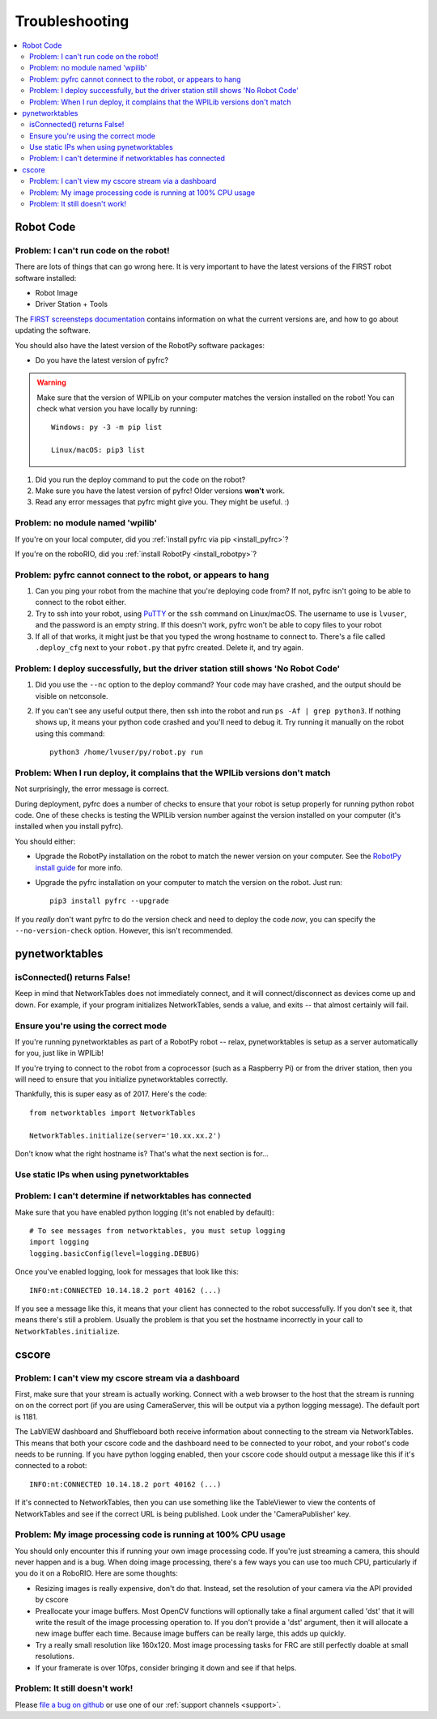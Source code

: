 
.. _troubleshooting:

Troubleshooting
===============

.. contents:: :local:

Robot Code
----------

Problem: I can't run code on the robot!
~~~~~~~~~~~~~~~~~~~~~~~~~~~~~~~~~~~~~~~

There are lots of things that can go wrong here. It is very important to have
the latest versions of the FIRST robot software installed:

* Robot Image
* Driver Station + Tools

The `FIRST screensteps documentation <https://wpilib.screenstepslive.com/s/4485>`_
contains information on what the current versions are, and how to go about
updating the software.

You should also have the latest version of the RobotPy software packages:

* Do you have the latest version of pyfrc?

.. warning:: Make sure that the version of WPILib on your computer matches the
   version installed on the robot! You can check what version you have locally
   by running::
      
      Windows: py -3 -m pip list
      
      Linux/macOS: pip3 list

1. Did you run the deploy command to put the code on the robot?
2. Make sure you have the latest version of pyfrc! Older versions **won't** work.
3. Read any error messages that pyfrc might give you. They might be useful. :)

Problem: no module named 'wpilib'
~~~~~~~~~~~~~~~~~~~~~~~~~~~~~~~~~

If you're on your local computer, did you :ref:`install pyfrc via pip <install_pyfrc>`?

If you're on the roboRIO, did you :ref:`install RobotPy <install_robotpy>`?

Problem: pyfrc cannot connect to the robot, or appears to hang
~~~~~~~~~~~~~~~~~~~~~~~~~~~~~~~~~~~~~~~~~~~~~~~~~~~~~~~~~~~~~~

1. Can you ping your robot from the machine that you're deploying code from? If not, pyfrc isn't going to be able to connect to the robot either.
2. Try to ssh into your robot, using `PuTTY <http://www.chiark.greenend.org.uk/~sgtatham/putty/download.html>`_ or the ``ssh`` command on Linux/macOS. The username to use is ``lvuser``, and the password is an empty string. If this doesn't work, pyfrc won't be able to copy files to your robot
3. If all of that works, it might just be that you typed the wrong hostname to connect to. There's a file called ``.deploy_cfg`` next to your ``robot.py`` that pyfrc created. Delete it, and try again.


Problem: I deploy successfully, but the driver station still shows 'No Robot Code'
~~~~~~~~~~~~~~~~~~~~~~~~~~~~~~~~~~~~~~~~~~~~~~~~~~~~~~~~~~~~~~~~~~~~~~~~~~~~~~~~~~

1. Did you use the ``--nc`` option to the deploy command? Your code may have crashed, and the output should be visible on netconsole.
2. If you can't see any useful output there, then ssh into the robot and run ``ps -Af | grep python3``. If nothing shows up, it means your python code crashed and you'll need to debug it. Try running it manually on the robot using this command:: 
    
    python3 /home/lvuser/py/robot.py run

Problem: When I run deploy, it complains that the WPILib versions don't match
~~~~~~~~~~~~~~~~~~~~~~~~~~~~~~~~~~~~~~~~~~~~~~~~~~~~~~~~~~~~~~~~~~~~~~~~~~~~~

Not surprisingly, the error message is correct.

During deployment, pyfrc does a number of checks to ensure that your robot is setup properly for running python robot code. One of these checks is testing the WPILib version number against the version installed on your computer (it's installed when you install pyfrc).

You should either:

* Upgrade the RobotPy installation on the robot to match the newer version on your computer. See the `RobotPy install guide <http://robotpy.readthedocs.org/en/latest/getting_started.html#upgrading>`_ for more info.
* Upgrade the pyfrc installation on your computer to match the version on the robot. Just run::

      pip3 install pyfrc --upgrade

If you `really` don't want pyfrc to do the version check and need to deploy the code `now`, you can specify the ``--no-version-check`` option. However, this isn't recommended.

.. _troubleshooting_nt:

pynetworktables
---------------

isConnected() returns False!
~~~~~~~~~~~~~~~~~~~~~~~~~~~~

Keep in mind that NetworkTables does not immediately connect, and it will
connect/disconnect as devices come up and down. For example, if your program
initializes NetworkTables, sends a value, and exits -- that almost certainly
will fail.

Ensure you're using the correct mode
~~~~~~~~~~~~~~~~~~~~~~~~~~~~~~~~~~~~

If you're running pynetworktables as part of a RobotPy robot -- relax,
pynetworktables is setup as a server automatically for you, just like in
WPILib!

If you're trying to connect to the robot from a coprocessor (such as a
Raspberry Pi) or from the driver station, then you will need to ensure that
you initialize pynetworktables correctly. 

Thankfully, this is super easy as of 2017. Here's the code::

    from networktables import NetworkTables

    NetworkTables.initialize(server='10.xx.xx.2')

Don't know what the right hostname is? That's what the next section is for...

Use static IPs when using pynetworktables
~~~~~~~~~~~~~~~~~~~~~~~~~~~~~~~~~~~~~~~~~

.. seealso:: :ref:`networktables_guide`


Problem: I can't determine if networktables has connected
~~~~~~~~~~~~~~~~~~~~~~~~~~~~~~~~~~~~~~~~~~~~~~~~~~~~~~~~~

Make sure that you have enabled python logging (it's not enabled by default)::
   
   # To see messages from networktables, you must setup logging
   import logging
   logging.basicConfig(level=logging.DEBUG)

Once you've enabled logging, look for messages that look like this::

    INFO:nt:CONNECTED 10.14.18.2 port 40162 (...)

If you see a message like this, it means that your client has connected to the
robot successfully. If you don't see it, that means there's still a problem.
Usually the problem is that you set the hostname incorrectly in your call to
``NetworkTables.initialize``.

.. _troubleshooting_cscore:

cscore
------

Problem: I can't view my cscore stream via a dashboard
~~~~~~~~~~~~~~~~~~~~~~~~~~~~~~~~~~~~~~~~~~~~~~~~~~~~~~

First, make sure that your stream is actually working. Connect with a web
browser to the host that the stream is running on on the correct port (if
you are using CameraServer, this will be output via a python logging
message). The default port is 1181.  

The LabVIEW dashboard and Shuffleboard both receive information about
connecting to the stream via NetworkTables. This means that both your
cscore code and the dashboard need to be connected to your robot, and your
robot's code needs to be running. If you have python logging enabled,
then your cscore code should output a message like this if it's connected
to a robot::

    INFO:nt:CONNECTED 10.14.18.2 port 40162 (...)

If it's connected to NetworkTables, then you can use something like the
TableViewer to view the contents of NetworkTables and see if the correct
URL is being published. Look under the 'CameraPublisher' key.

Problem: My image processing code is running at 100% CPU usage
~~~~~~~~~~~~~~~~~~~~~~~~~~~~~~~~~~~~~~~~~~~~~~~~~~~~~~~~~~~~~~

You should only encounter this if running your own image processing code. 
If you're just streaming a camera, this should never happen and is a bug.
When doing image processing, there's a few ways you can use too much
CPU, particularly if you do it on a RoboRIO. Here are some thoughts:

* Resizing images is really expensive, don't do that. Instead, set the
  resolution of your camera via the API provided by cscore
* Preallocate your image buffers. Most OpenCV functions will optionally take a
  final argument called 'dst' that it will write the result of the 
  image processing operation to. If you don't provide a 'dst' argument,
  then it will allocate a new image buffer each time. Because image buffers
  can be really large, this adds up quickly.
* Try a really small resolution like 160x120. Most image processing
  tasks for FRC are still perfectly doable at small resolutions. 
* If your framerate is over 10fps, consider bringing it down and see
  if that helps.

Problem: It still doesn't work!
~~~~~~~~~~~~~~~~~~~~~~~~~~~~~~~

Please `file a bug on github <https://github.com/robotpy/robotpy-cscore/issues>`_
or use one of our :ref:`support channels <support>`.
